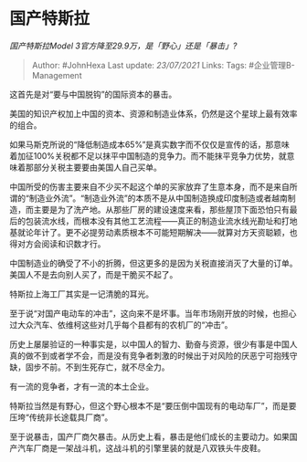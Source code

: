 * 国产特斯拉
  :PROPERTIES:
  :CUSTOM_ID: 国产特斯拉
  :END:

/国产特斯拉Model 3官方降至29.9万，是「野心」还是「暴击」?/

#+BEGIN_QUOTE
  Author: #JohnHexa Last update: /23/07/2021/ Links: Tags:
  #企业管理B-Management
#+END_QUOTE

这首先是对“要与中国脱钩”的国际资本的暴击。

美国的知识产权加上中国的资本、资源和制造业体系，仍然是这个星球上最有效率的组合。

如果马斯克所说的“降低制造成本65%”是真实数字而不仅仅是宣传的话，那意味着加征100%关税都不足以抹平中国制造的竞争力。而不能抹平竞争力优势，就意味着那部分关税主要要由美国人自己买单。

中国所受的伤害主要来自不少买不起这个单的买家放弃了生意本身，而不是来自所谓的“制造业外流”。“制造业外流”的本质不是从中国制造换成印度制造或者越南制造，而主要是为了洗产地。从那些厂房的建设速度来看，那些屋顶下面恐怕只有最后的包装流水线，而根本没有其他工艺流程------真正的制造业流水线光勘址和打地基就论年计了。更不必提劳动素质根本不可能短期解决------就算对方天资聪颖，也得对方会阅读和识数才行。

中国制造业的确受了不小的折腾，但这更多的是因为关税直接消灭了大量的订单。美国人不是去向别人买了，而是干脆买不起了。

特斯拉上海工厂其实是一记清脆的耳光。

至于说“对国产电动车的冲击”，这向来不是坏事。当年市场刚开放的时候，也担心过大众汽车、依维柯这些对几乎每个县都有的农机厂的“冲击”。

历史上屡屡验证的一种事实是，以中国人的智力、勤奋与资源，很少有事是中国人真的做不到或者学不会，而是没有竞争者刺激的时候出于对风险的厌恶宁可抱残守缺，固步不前。不到生死存亡，就不尽全力。

有一流的竞争者，才有一流的本土企业。

特斯拉当然是有野心，但这个野心根本不是“要压倒中国现有的电动车厂”，而是要压垮“传统非长途载具厂商”。

至于说暴击，国产厂商欠暴击。从历史上看，暴击是他们成长的主要动力。如果国产汽车厂商是一架战斗机，这战斗机的引擎里装的就是八双铁头牛皮鞋。
